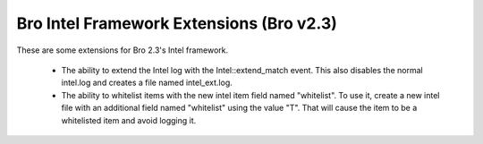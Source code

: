 Bro Intel Framework Extensions (Bro v2.3)
=========================================

These are some extensions for Bro 2.3's Intel framework.

  - The ability to extend the Intel log with the 
    Intel::extend_match event.  This also disables the
    normal intel.log and creates a file named intel_ext.log.

  - The ability to whitelist items with the new intel
    item field named "whitelist".  To use it, create a new
    intel file with an additional field named "whitelist"
    using the value "T".  That will cause the item to be 
    a whitelisted item and avoid logging it.